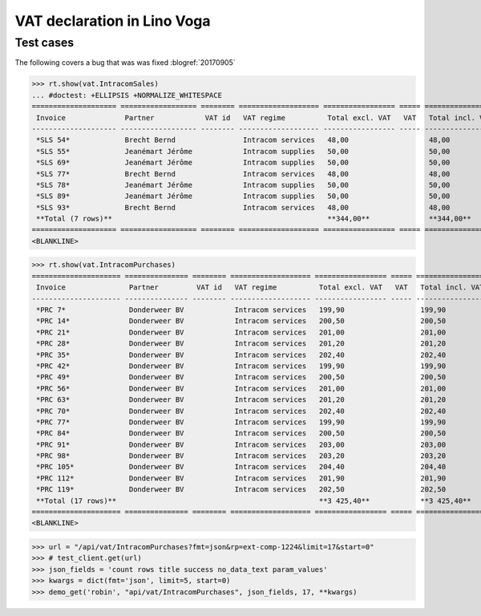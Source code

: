 .. _voga.specs.vat:

============================
VAT declaration in Lino Voga
============================

..  to test only this doc:

    $ doctest docs/specs/voga/vat.rst

    >>> from lino import startup
    >>> startup('lino_book.projects.roger.settings.doctests')
    >>> from lino.api.doctest import *


Test cases
==========

The following covers a bug that was was fixed :blogref:`20170905`


>>> rt.show(vat.IntracomSales)
... #doctest: +ELLIPSIS +NORMALIZE_WHITESPACE
==================== ================== ======== =================== ================= ===== =================
 Invoice              Partner            VAT id   VAT regime          Total excl. VAT   VAT   Total incl. VAT
-------------------- ------------------ -------- ------------------- ----------------- ----- -----------------
 *SLS 54*             Brecht Bernd                Intracom services   48,00                   48,00
 *SLS 55*             Jeanémart Jérôme            Intracom supplies   50,00                   50,00
 *SLS 69*             Jeanémart Jérôme            Intracom supplies   50,00                   50,00
 *SLS 77*             Brecht Bernd                Intracom services   48,00                   48,00
 *SLS 78*             Jeanémart Jérôme            Intracom supplies   50,00                   50,00
 *SLS 89*             Jeanémart Jérôme            Intracom supplies   50,00                   50,00
 *SLS 93*             Brecht Bernd                Intracom services   48,00                   48,00
 **Total (7 rows)**                                                   **344,00**              **344,00**
==================== ================== ======== =================== ================= ===== =================
<BLANKLINE>

>>> rt.show(vat.IntracomPurchases)
===================== =============== ======== =================== ================= ===== =================
 Invoice               Partner         VAT id   VAT regime          Total excl. VAT   VAT   Total incl. VAT
--------------------- --------------- -------- ------------------- ----------------- ----- -----------------
 *PRC 7*               Donderweer BV            Intracom services   199,90                  199,90
 *PRC 14*              Donderweer BV            Intracom services   200,50                  200,50
 *PRC 21*              Donderweer BV            Intracom services   201,00                  201,00
 *PRC 28*              Donderweer BV            Intracom services   201,20                  201,20
 *PRC 35*              Donderweer BV            Intracom services   202,40                  202,40
 *PRC 42*              Donderweer BV            Intracom services   199,90                  199,90
 *PRC 49*              Donderweer BV            Intracom services   200,50                  200,50
 *PRC 56*              Donderweer BV            Intracom services   201,00                  201,00
 *PRC 63*              Donderweer BV            Intracom services   201,20                  201,20
 *PRC 70*              Donderweer BV            Intracom services   202,40                  202,40
 *PRC 77*              Donderweer BV            Intracom services   199,90                  199,90
 *PRC 84*              Donderweer BV            Intracom services   200,50                  200,50
 *PRC 91*              Donderweer BV            Intracom services   203,00                  203,00
 *PRC 98*              Donderweer BV            Intracom services   203,20                  203,20
 *PRC 105*             Donderweer BV            Intracom services   204,40                  204,40
 *PRC 112*             Donderweer BV            Intracom services   201,90                  201,90
 *PRC 119*             Donderweer BV            Intracom services   202,50                  202,50
 **Total (17 rows)**                                                **3 425,40**            **3 425,40**
===================== =============== ======== =================== ================= ===== =================
<BLANKLINE>

>>> url = "/api/vat/IntracomPurchases?fmt=json&rp=ext-comp-1224&limit=17&start=0"
>>> # test_client.get(url)
>>> json_fields = 'count rows title success no_data_text param_values'
>>> kwargs = dict(fmt='json', limit=5, start=0)
>>> demo_get('robin', "api/vat/IntracomPurchases", json_fields, 17, **kwargs)

